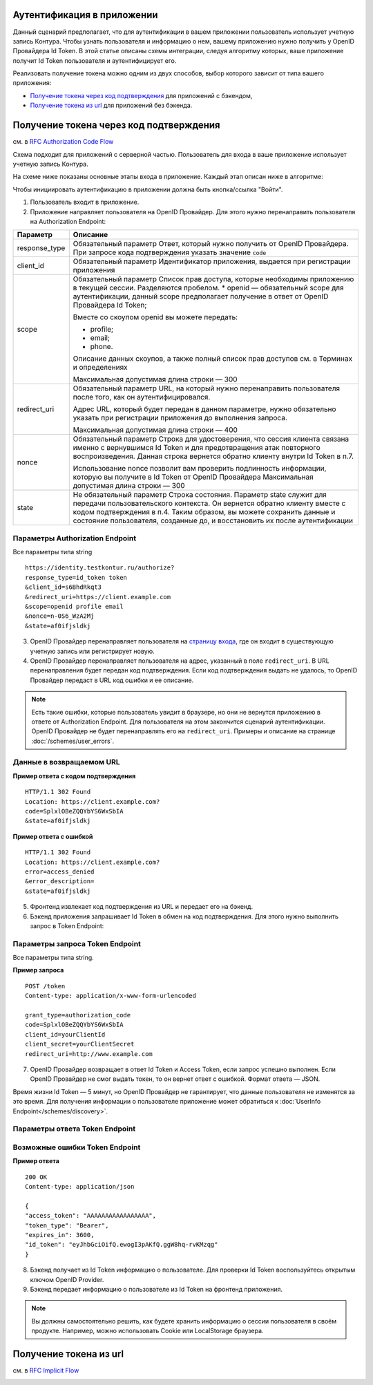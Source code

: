 .. _`RFC Authorization Code Flow`: https://openid.net/specs/openid-connect-core-1_0.html#CodeFlowAuth
.. _`RFC Implicit Flow`: https://openid.net/specs/openid-connect-core-1_0.html#ImplicitFlowAuth
.. _`страницу входа`: https://auth.kontur.ru/

Аутентификация в приложении
---------------------------

Данный сценарий предполагает, что для аутентификации в вашем приложении пользователь использует учетную запись Контура. Чтобы узнать пользователя и информацию о нем, вашему приложению нужно получить у OpenID Провайдера Id Token. В этой статье описаны схемы интеграции, следуя алгоритму которых, ваше приложение получит Id Token пользователя и аутентифицирует его.

Реализовать получение токена можно одним из двух способов, выбор которого зависит от типа вашего приложения:

* `Получение токена через код подтверждения`_ для приложений с бэкендом,
* `Получение токена из url`_ для приложений без бэкенда.

Получение токена через код подтверждения 
----------------------------------------

см. в `RFC Authorization Code Flow`_

Схема подходит для приложений с серверной частью. Пользователь для входа в ваше приложение использует учетную запись Контура. 

На схеме ниже показаны основные этапы входа в приложение. Каждый этап описан ниже в алгоритме:

.. image:: /_static/autentification_by_code.png

Чтобы инициировать аутентификацию в приложении должна быть кнопка/ссылка "Войти".

1. Пользователь входит в приложение.

2. Приложение направляет пользователя на OpenID Провайдер. Для этого нужно перенаправить пользователя на Authorization Endpoint:

+--------------------+---------------------------------------------------------------+
| Параметр           | Описание                                                      |
+====================+===============================================================+
| response_type      | Обязательный параметр                                         | 
|                    | Ответ, который нужно получить от OpenID Провайдера.           |
|                    | При запросе кода подтверждения указать значение ``code``      |
+--------------------+---------------------------------------------------------------+
| client_id          | Обязательный параметр                                         |
|                    | Идентификатор приложения, выдается при регистрации приложения |
+--------------------+---------------------------------------------------------------+
| scope              | Обязательный параметр                                         |
|                    | Список прав доступа, которые необходимы приложению в          |
|                    | текущей сессии. Разделяются пробелом.                         |
|                    | * openid — обязательный scope для аутентификации,             |
|                    | данный scope предполагает получение в ответ от                |
|                    | OpenID Провайдера Id Token;                                   |
|                    |                                                               |
|                    | Вместе со скоупом openid вы можете передать:                  |
|                    |                                                               |
|                    | * profile;                                                    |
|                    | * email;                                                      |
|                    | * phone.                                                      |
|                    |                                                               |
|                    | Описание данных скоупов, а также полный список прав доступов  |
|                    | см. в Терминах и определениях                                 |
|                    |                                                               |
|                    | Максимальная допустимая длина строки — 300                    |
+--------------------+---------------------------------------------------------------+
| redirect_uri       | Обязательный параметр                                         |
|                    | URL, на который нужно перенаправить пользователя после того,  |
|                    | как он аутентифицировался.                                    |
|                    |                                                               |
|                    | Адрес URL, который будет передан в данном параметре, нужно    |
|                    | обязательно указать при регистрации приложения до выполнения  |
|                    | запроса.                                                      |
|                    |                                                               |
|                    | Максимальная допустимая длина строки — 400                    |
+--------------------+---------------------------------------------------------------+
| nonce              | Обязательный параметр                                         |
|                    | Строка для удостоверения, что сессия клиента связана именно с |
|                    | вернувшимся Id Token и для предотвращения атак повторного     |
|                    | воспроизведения. Данная строка вернется обратно клиенту       |
|                    | внутри Id Token в п.7.                                        |
|                    |                                                               |
|                    | Использование nonce позволит вам проверить подлинность        |
|                    | информации, которую вы получите в Id Token от                 |
|                    | OpenID Провайдера                                             |
|                    | Максимальная допустимая длина строки — 300                    |
+--------------------+---------------------------------------------------------------+
| state              | Не обязательный параметр                                      |
|                    | Строка состояния. Параметр state служит для передачи          |
|                    | пользовательского контекста. Он вернется обратно клиенту      |
|                    | вместе с кодом подтверждения в п.4. Таким образом, вы можете  |
|                    | сохранить данные и состояние пользователя, созданные до, и    |
|                    | восстановить их после аутентификации                          |
+--------------------+---------------------------------------------------------------+

Параметры Authorization Endpoint
~~~~~~~~~~~~~~~~~~~~~~~~~~~~~~~~

Все параметры типа string

:: 

    https://identity.testkontur.ru/authorize?
    response_type=id_token token
    &client_id=s6BhdRkqt3
    &redirect_uri=https://client.example.com
    &scope=openid profile email
    &nonce=n-0S6_WzA2Mj
    &state=af0ifjsldkj

3. OpenID Провайдер перенаправляет пользователя на `страницу входа`_, где он входит в существующую учетную запись или регистрирует новую.

4. OpenID Провайдер перенаправляет пользователя на адрес, указанный в поле ``redirect_uri``. В URL перенаправления будет передан код подтверждения. Если код подтверждения выдать не удалось, то OpenID Провайдер передаст в URL код ошибки и ее описание. 

.. note:: Есть такие ошибки, которые пользователь увидит в браузере, но они не вернутся приложению в ответе от Authorization Endpoint. Для пользователя на этом закончится сценарий аутентификации. OpenID Провайдер не будет перенаправлять его на ``redirect_uri``. Примеры и описание на странице :doc:`/schemes/user_errors`.

Данные в возвращаемом URL
~~~~~~~~~~~~~~~~~~~~~~~~~

**Пример ответа с кодом подтверждения**

::

    HTTP/1.1 302 Found
    Location: https://client.example.com?
    code=SplxlOBeZQQYbYS6WxSbIA
    &state=af0ifjsldkj

**Пример ответа с ошибкой**

::

    HTTP/1.1 302 Found
    Location: https://client.example.com?
    error=access_denied
    &error_description=
    &state=af0ifjsldkj

5. Фронтенд извлекает код подтверждения из URL и передает его на бэкенд. 

6. Бэкенд приложения запрашивает Id Token в обмен на код подтверждения. Для этого нужно выполнить запрос в Token Endpoint:

Параметры запроса Token Endpoint
~~~~~~~~~~~~~~~~~~~~~~~~~~~~~~~~

Все параметры типа string.


**Пример запроса**

::

    POST /token
    Content-type: application/x-www-form-urlencoded
    
    grant_type=authorization_code
    code=SplxlOBeZQQYbYS6WxSbIA
    client_id=yourClientId
    client_secret=yourClientSecret
    redirect_uri=http://www.example.com

7. OpenID Провайдер возвращает в ответ Id Token и Access Token, если запрос успешно выполнен. Если OpenID Провайдер не смог выдать токен, то он вернет ответ с ошибкой. Формат ответа — JSON.

Время жизни Id Token — 5 минут, но OpenID Провайдер не гарантирует, что данные пользователя не изменятся за это время. Для получения информации о пользователе приложение может обратиться к :doc:`UserInfo Endpoint</schemes/discovery>`.

Параметры ответа Token Endpoint
~~~~~~~~~~~~~~~~~~~~~~~~~~~~~~~

Возможные ошибки Token Endpoint
~~~~~~~~~~~~~~~~~~~~~~~~~~~~~~~



**Пример ответа**

::

    200 OK
    Content-type: application/json
    
    {
    "access_token": "AAAAAAAAAAAAAAAAA",
    "token_type": "Bearer",
    "expires_in": 3600,
    "id_token": "eyJhbGciOifQ.ewogI3pAKfQ.ggW8hq-rvKMzqg"
    }

8. Бэкенд получает из Id Token информацию о пользователе. Для проверки Id Token воспользуйтесь открытым ключом OpenID Provider. 

9. Бэкенд передает информацию о пользователе из Id Token на фронтенд приложения.


.. note:: Вы должны самостоятельно решить, как будете хранить информацию о сессии пользователя в своём продукте. Например, можно использовать Cookie или LocalStorage браузера.


Получение токена из url
-----------------------

см. в `RFC Implicit Flow`_


.. image:: /_static/autentification_by_url.png